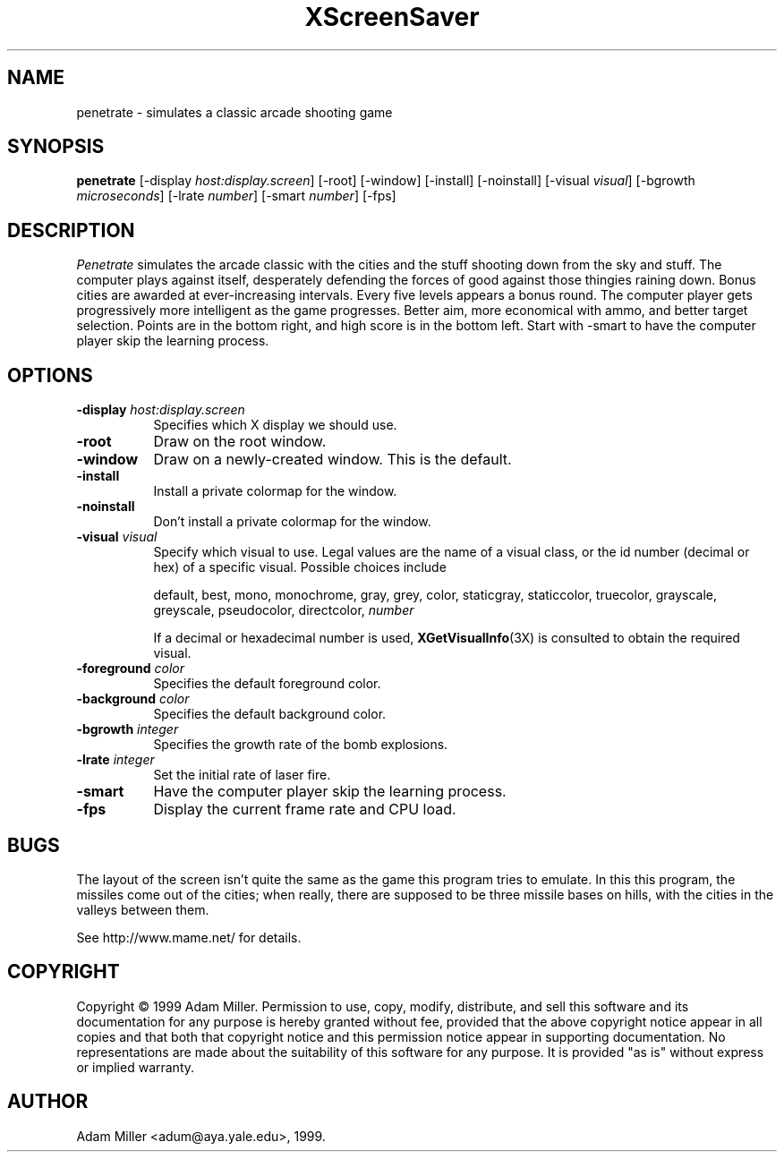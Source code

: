 .de EX		\"Begin example
.ne 5
.if n .sp 1
.if t .sp .5
.nf
.in +.5i
..
.de EE
.fi
.in -.5i
.if n .sp 1
.if t .sp .5
..
.TH XScreenSaver 1 "18-Jun-01" "X Version 11"
.SH NAME
penetrate - simulates a classic arcade shooting game
.SH SYNOPSIS
.B penetrate
[\-display \fIhost:display.screen\fP] [\-root] [\-window]
[\-install] [\-noinstall] [\-visual \fIvisual\fP]
[\-bgrowth \fImicroseconds\fP] [\-lrate \fInumber\fP] [\-smart \fInumber\fP]
[\-fps]
.SH DESCRIPTION
.PP
\fIPenetrate\fP simulates the arcade classic with the cities and the stuff
shooting down from the sky and stuff.  The computer plays against itself,
desperately defending the forces of good against those thingies raining
down.  Bonus cities are awarded at ever-increasing intervals.  Every five
levels appears a bonus round.  The computer player gets progressively
more intelligent as the game progresses.  Better aim, more economical with
ammo, and better target selection.  Points are in the bottom right, and
high score is in the bottom left.  Start with -smart to have the computer
player skip the learning process.
.SH OPTIONS
.TP 8
.B \-display \fIhost:display.screen\fP
Specifies which X display we should use.
.TP 8
.B \-root
Draw on the root window.
.TP 8
.B \-window
Draw on a newly-created window.  This is the default.
.TP 8
.B \-install
Install a private colormap for the window.
.TP 8
.B \-noinstall
Don't install a private colormap for the window.
.TP 8
.B \-visual \fIvisual\fP
Specify which visual to use.  Legal values are the name of a visual
class, or the id number (decimal or hex) of a specific visual.
Possible choices include

.RS
default, best, mono, monochrome, gray, grey, color, staticgray, staticcolor, 
truecolor, grayscale, greyscale, pseudocolor, directcolor, \fInumber\fP

If a decimal or hexadecimal number is used, 
.BR XGetVisualInfo (3X)
is consulted to obtain the required visual.
.RE
.TP 8
.B \-foreground \fIcolor\fP
Specifies the default foreground color.
.TP 8
.B \-background \fIcolor\fP
Specifies the default background color.
.TP 8
.B \-bgrowth \fIinteger\fP
Specifies the growth rate of the bomb explosions.
.TP 8
.B \-lrate \fIinteger\fP
Set the initial rate of laser fire.
.TP 8
.B -smart
Have the computer player skip the learning process.
.TP 8
.B \-fps
Display the current frame rate and CPU load.
.SH BUGS
The layout of the screen isn't quite the same as the game this program
tries to emulate.  In this this program, the missiles come out of the
cities; when really, there are supposed to be three missile bases on
hills, with the cities in the valleys between them.

See http://www.mame.net/ for details.
.SH COPYRIGHT
Copyright \(co 1999 Adam Miller.  Permission to use, copy, modify,
distribute, and sell this software and its documentation for any purpose is
hereby granted without fee, provided that the above copyright notice appear
in all copies and that both that copyright notice and this permission notice
appear in supporting documentation.  No representations are made about the
suitability of this software for any purpose.  It is provided "as is" without
express or implied warranty.
.SH AUTHOR
Adam Miller <adum@aya.yale.edu>, 1999.

